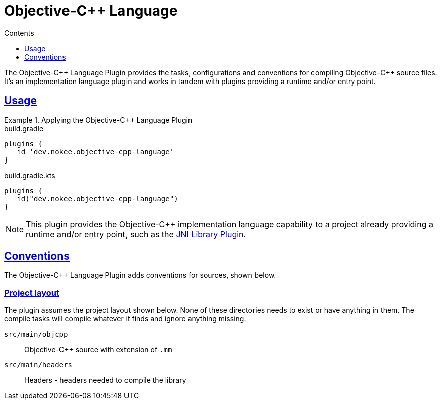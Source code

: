 :jbake-version: 0.4.0
:toc:
:toclevels: 1
:toc-title: Contents
:icons: font
:idprefix:
:jbake-status: published
:encoding: utf-8
:lang: en-US
:sectanchors: true
:sectlinks: true
:linkattrs: true
:gradle-user-manual: https://docs.gradle.org/6.2.1/userguide
:gradle-language-reference: https://docs.gradle.org/6.2.1/dsl
:gradle-api-reference: https://docs.gradle.org/6.2.1/javadoc
:gradle-guides: https://guides.gradle.org/
:includedir: .
= Objective-{cpp} Language
:jbake-type: reference_chapter
:jbake-tags: user manual, gradle plugin reference, objective c\+\+, native, gradle
:jbake-description: Learn what the Nokee's Objective-{cpp} language plugin (i.e. dev.nokee.objective-cpp-language) has to offer for your Gradle build.

The Objective-{cpp} Language Plugin provides the tasks, configurations and conventions for compiling Objective-{cpp} source files.
It's an implementation language plugin and works in tandem with plugins providing a runtime and/or entry point.

== Usage

.Applying the Objective-{cpp} Language Plugin
====
[.multi-language-sample]
=====
.build.gradle
[source,groovy]
----
plugins {
   id 'dev.nokee.objective-cpp-language'
}
----
=====
[.multi-language-sample]
=====
.build.gradle.kts
[source,kotlin]
----
plugins {
   id("dev.nokee.objective-cpp-language")
}
----
=====
====

// TODO: Describe runtime plugin and entry point plugin
NOTE: This plugin provides the Objective-{cpp} implementation language capability to a project already providing a runtime and/or entry point, such as the <<jni-library-plugin.adoc#,JNI Library Plugin>>.

== Conventions

The Objective-{cpp} Language Plugin adds conventions for sources, shown below.

=== Project layout

The plugin assumes the project layout shown below.
None of these directories needs to exist or have anything in them.
The compile tasks will compile whatever it finds and ignore anything missing.

`src/main/objcpp`::
Objective-{cpp} source with extension of `.mm`

`src/main/headers`::
Headers - headers needed to compile the library
